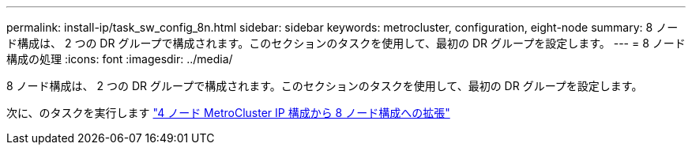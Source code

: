 ---
permalink: install-ip/task_sw_config_8n.html 
sidebar: sidebar 
keywords: metrocluster, configuration, eight-node 
summary: 8 ノード構成は、 2 つの DR グループで構成されます。このセクションのタスクを使用して、最初の DR グループを設定します。 
---
= 8 ノード構成の処理
:icons: font
:imagesdir: ../media/


[role="lead"]
8 ノード構成は、 2 つの DR グループで構成されます。このセクションのタスクを使用して、最初の DR グループを設定します。

次に、のタスクを実行します link:../upgrade/task_expand_a_four_node_mcc_ip_configuration.html["4 ノード MetroCluster IP 構成から 8 ノード構成への拡張"]
